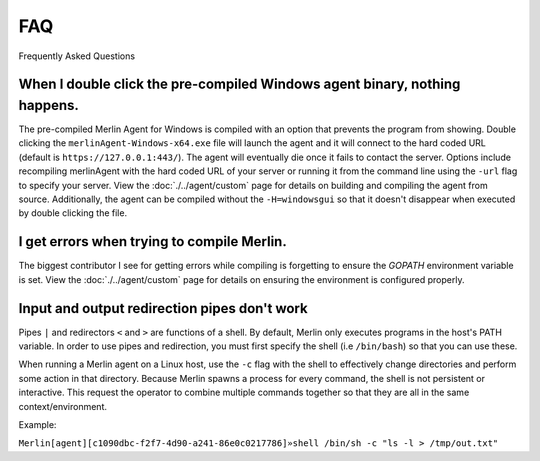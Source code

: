 ###
FAQ
###

Frequently Asked Questions


When I double click the pre-compiled Windows agent binary, nothing happens.
---------------------------------------------------------------------------

The pre-compiled Merlin Agent for Windows is compiled with an option that prevents the program from showing. Double clicking the ``merlinAgent-Windows-x64.exe`` file will launch the agent and it will connect to the hard coded URL (default is ``https://127.0.0.1:443/``). The agent will eventually die once it fails to contact the server. Options include recompiling merlinAgent with the hard coded URL of your server or running it from the command line using the ``-url`` flag to specify your server. View the :doc:`./../agent/custom` page for details on building and compiling the agent from source. Additionally, the agent can be compiled without the ``-H=windowsgui`` so that it doesn't disappear when executed by double clicking the file.

I get errors when trying to compile Merlin.
-------------------------------------------

The biggest contributor I see for getting errors while compiling is forgetting to ensure the `GOPATH` environment variable is set. View the :doc:`./../agent/custom` page for details on ensuring the environment is configured properly.

Input and output redirection pipes don't work
---------------------------------------------

Pipes ``|`` and redirectors ``<`` and ``>`` are functions of a shell. By default, Merlin only executes programs in the host's PATH variable. In order to use pipes and redirection, you must first specify the shell (i.e ``/bin/bash``) so that you can use these.

When running a Merlin agent on a Linux host, use the ``-c`` flag with the shell to effectively change directories and perform some action in that directory. Because Merlin spawns a process for every command, the shell is not persistent or interactive. This request the operator to combine multiple commands together so that they are all in the same context/environment.

Example:

``Merlin[agent][c1090dbc-f2f7-4d90-a241-86e0c0217786]»shell /bin/sh -c "ls -l > /tmp/out.txt"``
